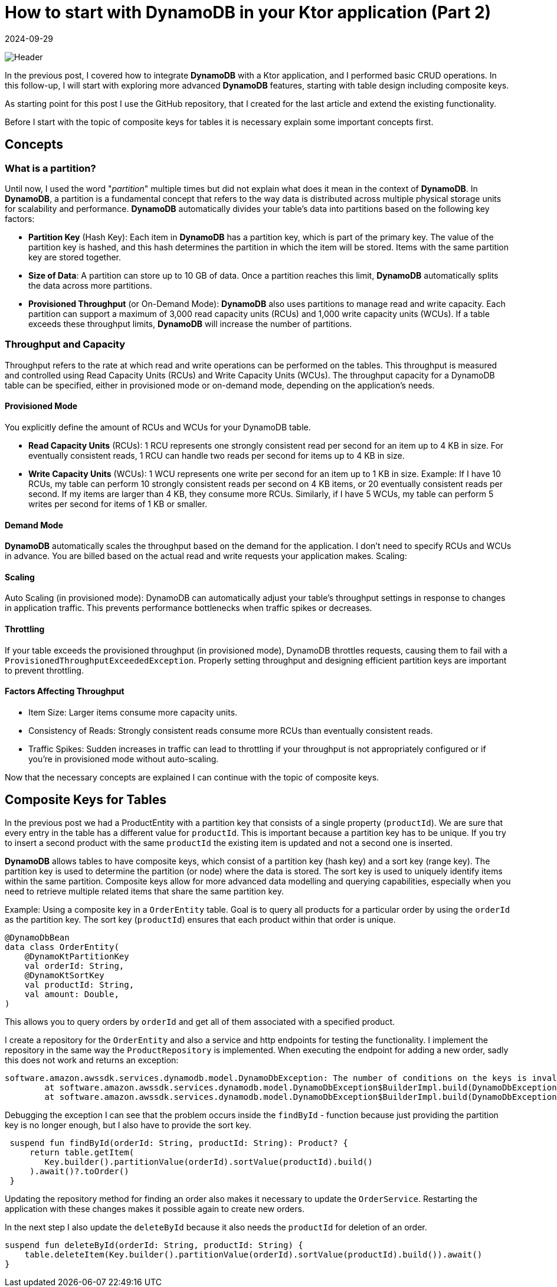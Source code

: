 = How to start with DynamoDB in your Ktor application (Part 2)
:imagesdir: /assets/images/posts/2024/09/22
:page-excerpt: Learn about designing tables.
:page-tags: [kotlin, software, engineering, dynamodb, ktor]
:revdate: 2024-09-29

image:header.png[Header]

In the previous post, I covered how to integrate *DynamoDB* with a Ktor application, and I performed basic CRUD operations. In this follow-up, I will start with exploring more advanced *DynamoDB* features, starting with table design including composite keys.

As starting point for this post I use the GitHub repository, that I created for the last article and
extend the existing functionality.

Before I start with the topic of composite keys for tables it is necessary explain some important concepts first.

== Concepts
=== What is a partition?
Until now, I used the word "_partition_" multiple times but did not explain what does it mean in the context of *DynamoDB*. In *DynamoDB*, a partition is a fundamental concept that refers to the way data is distributed across multiple physical storage units for scalability and performance. *DynamoDB* automatically divides your table's data into partitions based on the following key factors:

- *Partition Key* (Hash Key): Each item in *DynamoDB* has a partition key, which is part of the primary key. The value of the partition key is hashed, and this hash determines the partition in which the item will be stored. Items with the same partition key are stored together.

- *Size of Data*: A partition can store up to 10 GB of data. Once a partition reaches this limit, *DynamoDB* automatically splits the data across more partitions.

- *Provisioned Throughput* (or On-Demand Mode): *DynamoDB* also uses partitions to manage read and write capacity. Each partition can support a maximum of 3,000 read capacity units (RCUs) and 1,000 write capacity units (WCUs). If a table exceeds these throughput limits, *DynamoDB* will increase the number of partitions.

=== Throughput and Capacity
Throughput refers to the rate at which read and write operations can be performed on the tables. This throughput is measured and controlled using Read Capacity Units (RCUs) and Write Capacity Units (WCUs). The throughput capacity for a DynamoDB table can be specified, either in provisioned mode or on-demand mode, depending on the application's needs.

==== Provisioned Mode
You explicitly define the amount of RCUs and WCUs for your DynamoDB table.

- *Read Capacity Units* (RCUs):
1 RCU represents one strongly consistent read per second for an item up to 4 KB in size.
For eventually consistent reads, 1 RCU can handle two reads per second for items up to 4 KB in size.

- *Write Capacity Units* (WCUs):
1 WCU represents one write per second for an item up to 1 KB in size.
Example:
If I have 10 RCUs, my table can perform 10 strongly consistent reads per second on 4 KB items, or 20 eventually consistent reads per second. If my items are larger than 4 KB, they consume more RCUs.
Similarly, if I have 5 WCUs, my table can perform 5 writes per second for items of 1 KB or smaller.

==== Demand Mode
*DynamoDB* automatically scales the throughput based on the demand for the application. I don’t need to specify RCUs and WCUs in advance.
You are billed based on the actual read and write requests your application makes.
Scaling:

==== Scaling
Auto Scaling (in provisioned mode): DynamoDB can automatically adjust your table’s throughput settings in response to changes in application traffic. This prevents performance bottlenecks when traffic spikes or decreases.

==== Throttling
If your table exceeds the provisioned throughput (in provisioned mode), DynamoDB throttles requests, causing them to fail with a `ProvisionedThroughputExceededException`.
Properly setting throughput and designing efficient partition keys are important to prevent throttling.

==== Factors Affecting Throughput
- Item Size: Larger items consume more capacity units.
- Consistency of Reads: Strongly consistent reads consume more RCUs than eventually consistent reads.
- Traffic Spikes: Sudden increases in traffic can lead to throttling if your throughput is not appropriately configured or if you're in provisioned mode without auto-scaling.


Now that the necessary concepts are explained I can continue with the topic of composite keys.

== Composite Keys for Tables
In the previous post we had a ProductEntity with a partition key that consists of a single property (`productId`). We are sure that every entry in the table has a different value for `productId`. This is important because a partition key has to be unique. If you try to insert a second product with the same `productId` the existing item is updated and not a second one is inserted.

*DynamoDB* allows tables to have composite keys, which consist of a partition key (hash key) and a sort key (range key). The partition key is used to determine the partition (or node) where the data is stored. The sort key is used to uniquely identify items within the same partition. Composite keys allow for more advanced data modelling and querying capabilities, especially when you need to retrieve multiple related items that share the same partition key.

Example: Using a composite key in a `OrderEntity` table. Goal is to query all products for a particular order by using the `orderId` as the partition key. The sort key (`productId`) ensures that each product within that order is unique.

[source, kotlin]
----
@DynamoDbBean
data class OrderEntity(
    @DynamoKtPartitionKey
    val orderId: String,
    @DynamoKtSortKey
    val productId: String,
    val amount: Double,
)
----

This allows you to query orders by `orderId` and get all of them associated with a specified product.

I create a repository for the `OrderEntity` and also a service and http endpoints for testing the functionality.
I implement the repository in the same way the `ProductRepository` is implemented.
When executing the endpoint for adding a new order, sadly this does not work and returns an exception:

[source, kotlin]
----
software.amazon.awssdk.services.dynamodb.model.DynamoDbException: The number of conditions on the keys is invalid (Service: DynamoDb, Status Code: 400, Request ID: 7e2df78e-d61e-40c3-a450-ad3bc546e54a)
	at software.amazon.awssdk.services.dynamodb.model.DynamoDbException$BuilderImpl.build(DynamoDbException.java:104)
	at software.amazon.awssdk.services.dynamodb.model.DynamoDbException$BuilderImpl.build(DynamoDbException.java:58)
----

Debugging the exception I can see that the problem occurs inside the `findById` - function because just providing the partition key is no longer enough, but I also have to provide the sort key.

[source, kotlin]
----
 suspend fun findById(orderId: String, productId: String): Product? {
     return table.getItem(
        Key.builder().partitionValue(orderId).sortValue(productId).build()
     ).await()?.toOrder()
 }
----

Updating the repository method for finding an order also makes it necessary to update the `OrderService`. Restarting the application with these changes makes it possible again to create
new orders.

In the next step I also update the `deleteById` because it also needs the `productId` for deletion of an order.

[source, kotlin]
----
suspend fun deleteById(orderId: String, productId: String) {
    table.deleteItem(Key.builder().partitionValue(orderId).sortValue(productId).build()).await()
}
----

